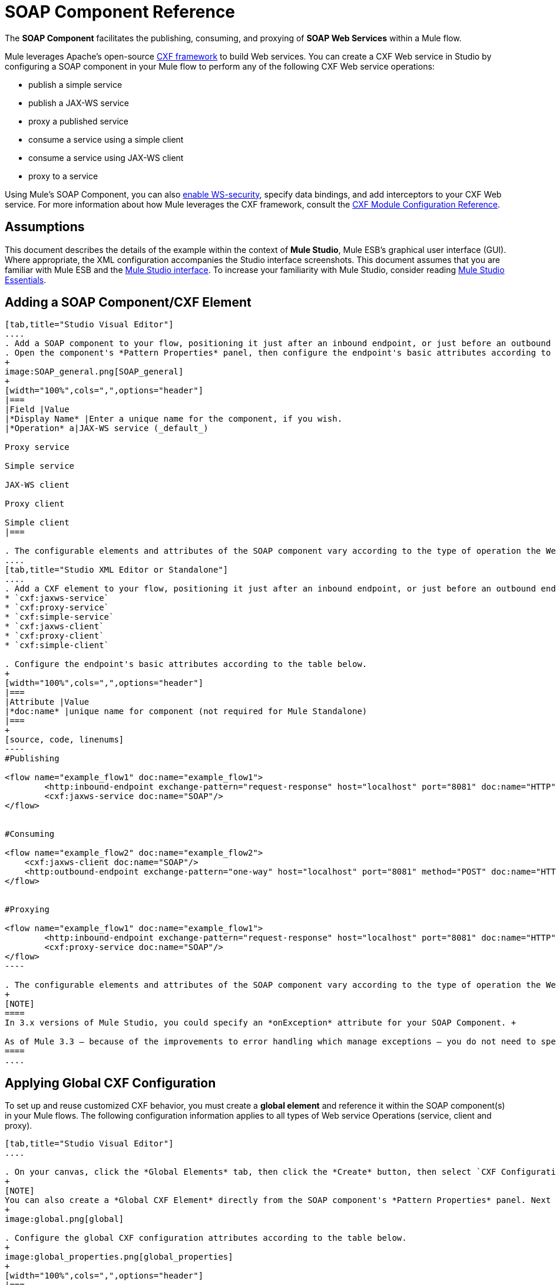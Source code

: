 = SOAP Component Reference

The *SOAP Component* facilitates the publishing, consuming, and proxying of *SOAP Web Services* within a Mule flow.

Mule leverages Apache's open-source http://cxf.apache.org/docs/a-simple-jax-ws-service.html[CXF framework] to build Web services. You can create a CXF Web service in Studio by configuring a SOAP component in your Mule flow to perform any of the following CXF Web service operations:

* publish a simple service
* publish a JAX-WS service
* proxy a published service
* consume a service using a simple client
* consume a service using JAX-WS client
* proxy to a service

Using Mule's SOAP Component, you can also link:/mule-user-guide/v/3.4/enabling-ws-security[enable WS-security], specify data bindings, and add interceptors to your CXF Web service. For more information about how Mule leverages the CXF framework, consult the link:/mule-user-guide/v/3.4/cxf-module-configuration-reference[CXF Module Configuration Reference].

== Assumptions

This document describes the details of the example within the context of *Mule Studio*, Mule ESB’s graphical user interface (GUI). Where appropriate, the XML configuration accompanies the Studio interface screenshots. This document assumes that you are familiar with Mule ESB and the http://www.mulesoft.org/documentation/display/current/Mule+Studio+Essentials[Mule Studio interface]. To increase your familiarity with Mule Studio, consider reading link:/docs/display/34X/Mule+Studio+Essentials[Mule Studio Essentials]. 

== Adding a SOAP Component/CXF Element

[tabs]
------
[tab,title="Studio Visual Editor"]
....
. Add a SOAP component to your flow, positioning it just after an inbound endpoint, or just before an outbound endpoint.
. Open the component's *Pattern Properties* panel, then configure the endpoint's basic attributes according to the table below.
+
image:SOAP_general.png[SOAP_general]
+
[width="100%",cols=",",options="header"]
|===
|Field |Value
|*Display Name* |Enter a unique name for the component, if you wish.
|*Operation* a|JAX-WS service (_default_)

Proxy service

Simple service

JAX-WS client

Proxy client

Simple client
|===

. The configurable elements and attributes of the SOAP component vary according to the type of operation the Web service is performing. Consult the sub-sections below for detailed configuration information.
....
[tab,title="Studio XML Editor or Standalone"]
....
. Add a CXF element to your flow, positioning it just after an inbound endpoint, or just before an outbound endpoint (see code sample below). The types of CXF element available are as follows:
* `cxf:jaxws-service`
* `cxf:proxy-service`
* `cxf:simple-service`
* `cxf:jaxws-client`
* `cxf:proxy-client`
* `cxf:simple-client`

. Configure the endpoint's basic attributes according to the table below.
+
[width="100%",cols=",",options="header"]
|===
|Attribute |Value
|*doc:name* |unique name for component (not required for Mule Standalone)
|===
+
[source, code, linenums]
----
#Publishing
     
<flow name="example_flow1" doc:name="example_flow1">
        <http:inbound-endpoint exchange-pattern="request-response" host="localhost" port="8081" doc:name="HTTP"/>
        <cxf:jaxws-service doc:name="SOAP"/>
</flow>
  
     
#Consuming
  
<flow name="example_flow2" doc:name="example_flow2">
    <cxf:jaxws-client doc:name="SOAP"/>
    <http:outbound-endpoint exchange-pattern="one-way" host="localhost" port="8081" method="POST" doc:name="HTTP"/>
</flow>
    
    
#Proxying
    
<flow name="example_flow1" doc:name="example_flow1">
        <http:inbound-endpoint exchange-pattern="request-response" host="localhost" port="8081" doc:name="HTTP"/>
        <cxf:proxy-service doc:name="SOAP"/>
</flow>
----

. The configurable elements and attributes of the SOAP component vary according to the type of operation the Web service is performing. Consult the sub-sections below for detailed configuration information.
+
[NOTE]
====
In 3.x versions of Mule Studio, you could specify an *onException* attribute for your SOAP Component. +

As of Mule 3.3 — because of the improvements to error handling which manage exceptions — you do not need to specify an *onException* attribute.
====
....
------

== Applying Global CXF Configuration

To set up and reuse customized CXF behavior, you must create a *global element* and reference it within the SOAP component(s) in your Mule flows. The following configuration information applies to all types of Web service Operations (service, client and proxy).

[tabs]
------
[tab,title="Studio Visual Editor"]
....

. On your canvas, click the *Global Elements* tab, then click the *Create* button, then select `CXF Configuration` from the list of available options. 
+
[NOTE]
You can also create a *Global CXF Element* directly from the SOAP component's *Pattern Properties* panel. Next to the *Config Reference* field, click the image:/docs/s/en_GB/3391/c989735defd8798a9d5e69c058c254be2e5a762b.76/_/images/icons/emoticons/add.png[(plus)] icon to open the *Global Element Properties* panel.
+
image:global.png[global]

. Configure the global CXF configuration attributes according to the table below.
+
image:global_properties.png[global_properties]
+
[width="100%",cols=",",options="header"]
|===
|Field |Value |Description
|*Name* |unique name |Enter a unique name for the global element, if you wish.
|*Configuration Location* |filepath/filename.xml |If you have created an `.xml` file that supplies the specifics of how you want your CXF elements to behave, enter the file path of your CXF configuration file.
|*Enable Mule Soap Headers* |true (_default_) +
false  |If set to true (i.e. checked) this attribute ensures that Mule can add a header to a SOAP message when required as part of the message's processing. +
For example, if your SOAP messages will be processed by a third-party schema which prohibits deviations from very specific message properties and will not process messages with Mule headers, set this attribute to false (i.e. uncheck).
|*Initialize Static Bus Instance* |true (_default_) +
false  |If set to true, (i.e. checked) this attribute ensures that the CXF Web service uses Mule transports instead of http://cxf.apache.org/docs/transports.html[CXF transports].
|===

. Click the *Message Flow* tab to return to your canvas.
. Open the Pattern Properties panel of the SOAP component, again.
. Use the drop down menu in the *Config Reference* field to select the global CXF element you created.
+
image:select_global.png[select_global]

. Click *OK* to save your changes to the SOAP component.
....
[tab,title="XML Editor or Standalone"]
....
. Above all flows in your Mule project, add a global *`cxf:configuration`* element. Refer to code sample below.
. Configure the global CXF configuration attributes according to the table below.
+
[width="100%",cols=",",options="header"]
|===
|Attribute |Value |Description
|*name* |unique name |Enter a unique name for the global element, if you wish. (not required for Mule Standalone)
|*enableMuleSoapHeaders* |true  +
false  |If set to true, this attribute ensures that Mule can add a header to a SOAP message when required as part of the message's processing.  +
For example, if your SOAP messages will be processed by a third-party schema which prohibits deviations from very specific message properties and will not process messages with Mule headers, set this attribute to false.
|*initializeStaticBusInstance* |true +
false  |If set to true, (i.e. checked) this attribute ensures that the CXF Web service uses Mule transports instead of http://cxf.apache.org/docs/transports.html[CXF transports].
|*configurationLocation* |filepath/filename.xml |If you have created an `.xml` file that supplies the specifics of how you want your CXF elements to behave, enter the file path of your CXF configuration file.
|===

. To the CXF element within your flow, add a `configuration-ref` attribute to reference the global CXF configuration element. Refer to code sample below.
+
[source, xml, linenums]
----
<cxf:configuration name="CXF_Configuration" enableMuleSoapHeaders="true" initializeStaticBusInstance="true" doc:name="CXF Configuration" configurationLocation="src/test/resources/filename.xml"/>
 
<flow name="example_flow1" doc:name="example_flow1">
...
    <cxf:jaxws-client doc:name="SOAP" configuration-ref="CXF_Configuration"/>
    <http:outbound-endpoint exchange-pattern="request-response" host="localhost" port="8081" method="POST" doc:name="HTTP"/>
</flow>
----
....
------

== Publishing a Web Service

This sub-section describes how to specify attributes for your Web service. 

[NOTE]
====
For some attributes, enter data according to the http://en.wikipedia.org/wiki/Web_service#Automated_design_methodologies[automated design method] you used to develop your Web service:

* bottom up method (code first)
* top down method (WSDL first)
====

[tabs]
------
[tab,title="Studio Visual Editor"]
....
In the *General* tab of the SOAP component's pattern properties panel, configure the Web service's attributes according to the table below.

image:service-attributes.png[service-attributes]

[width="100%",cols=",",options="header"]
|===
|Attribute |Simple service |JAX-WS service |Proxy service |Value
|*Binding ID* |x |x |x |Specify the http://cxf.apache.org/docs/cxf-architecture.html#CXFArchitecture-DataBindings[CXF Protocol Bindings] which facilitate the mapping of concrete formats and protocols on transports.
|*Port* |x |x |x a|• *Code first*: specify the the port generated in the WSDL.

 • *WSDL first*: specify the port to which the Java class will bind in the WSDL.
|*Namespace* |x |x |x a|• *Code first*: specify the the SOAP namespace generated in the WSDL. Overrides default CXF namespace.

• *WSDL first*: specify the SOAP namespace to which the Java class will bind in the WSDL. Overrides default CXF namespace.
|*Service †* |x |x |x a|• *Code first*: where more than one service exists, specify the the service generated in the WSDL.

 • *WSDL first*: where more than one service exists, specify the service to which the Java class will bind to the WSDL.
|*Service Class †* |x |x |x |• *Code first*: click the ellipsis (. . .) to specify the Web service interface to which the Java class will bind to the WSDL.

• *WSDL first*: click the *Generate from WSDL* button to specify the location of the WSDL document (URL or file) Mule should use to identify the service interface. In the *Generate from WSDL* panel that appears, specify both the location and the *Package Name* of the source.
|*Validation Enabled* |x |x |x |Set to true (i.e. checked) if you want Mule to perform schema validation on all incoming messages.
|*Payload* |  |  |x a|Use the drop down menu to select how much of the message should pass through the proxy. (By default, Mule selects `body`.)

• *body*: Mule passes only the body of the message through the proxying Web service.

• *envelope*: Mule passes the entire envelope of the message, including body and headers, through the proxying Web service.
|===

† mutually exclusive fields
....
[tab,title="Studio XML Editor or Standalone"]
....
Configure your `cxf:jaxws-service`, cxf:`proxy-service`, or `cxf:simple-service` attributes according to the table below. Refer to the code sample below.

[width="100%",cols=",",options="header"]
|===
|Attribute |Simple service |JAX-WS service |Proxy service |Value
|*bindingId* a|x a|x a|x |Specify the http://cxf.apache.org/docs/cxf-architecture.html#CXFArchitecture-DataBindings[CXF Protocol Bindings] which facilitate the mapping of concrete formats and protocols on transports.
|*namespace* a|x a|x a|x a|• *Code first*: specify the the SOAP namespace generated in the WSDL. Overrides default CXF namespace.

• *WSDL first*: specify the SOAP namespace to which the Java class will bind in the WSDL. Overrides default CXF namespace.
|*port* a|x a|x a|x a|• *Code first*: specify the the port generated in the WSDL.

• *WSDL first*: specify the port to which the Java class will bind in the WSDL.
|*service †* a|x a|x a|x a|• *Code first*: where more than one service exists, specify the the service generated in the WSDL.

• *WSDL first*: where more than one service exists, specify the service to which the Java class will bind to the WSDL.
|*serviceClass †* a|x a|x a|x a|• *Code first*: specify the Web service interface to which the Java class will bind to the WSDL.

• *WSDL first*: specify the location of the WSDL document (URL or file) Mule should use to identify the service interface. Specify both the location and the packageName of the source.
|*payload* |  |  |x a|Specify how much of the message should pass through the proxy.

• *body*: Mule passes only the body of the message through the proxying Web service.

• *envelope*: Mule passes the entire envelope of the message, including body and headers, through the proxying Web service.
|*validationEnabled* |x |x |x |True or False. Set to true if you want Mule to perform schema validation on all incoming messages.
|===

† mutually exclusive attributes

[source, code, linenums]
----
# JAX-WS Service
     
<cxf:jaxws-service doc:name="SOAP" bindingId="StockQuote12" namespace="http://www.webserviceX.net" port="8080" service=" " serviceClass="org.mule.example.bookstore.OrderService" validationEnabled="true"/>
 
     
# Proxy Service
     
<cxf:proxy-service doc:name="SOAP"  port="8080"  serviceClass="org.mule.example.bookstore.OrderService"     payload="body" bindingId=" " namespace=" " service="StockQuoter" validationEnabled="true"/>
----
....
------

== Consuming a Web Service

This sub-section describes how to specify attributes for your Web service client. 

[tabs]
------
[tab,title="Studio Visual Editor"]
....
In the *General* tab of the SOAP component's pattern properties panel, configure the Web service client's attributes according to the table below.

image:client-attribetes-together.png[client-attribetes-together]

[width="100%",cols=",",options="header"]
|======
|Attribute |Simple client |JAX-WS client |Proxy client |Value
|*Operation* |x |x |x |Specify the operation to invoke on the Web service to which your client will make calls. For example, `createNew`.
|*Service Class* |x |x |x |Specify the Java class CXF should use to construct its service model for the client.
|*Decoupled Endpoint* |x |x |x |Specify the reply-to endpoint (URL) for clients which have http://cxf.apache.org/docs/ws-addressing.html[WS-Addressing] enabled.
|*Client Class* | |x |  |Specify the name of the client class that CXF generated using its `wsdl2java` tool.
|*Payload* |  |  |x |Use the drop down menu to select how much of the message the client passes to the service. (By default, Mule selects `body`.)

• *body*: Mule passes only the body of the message.

• *envelope*: Mule passes the whole envelope of the message, including body and headers.
|*Port* | |x |x |_Not_ the TCP port. Specify the WSDL http://www.mulesoft.org/documentation/www.w3.or/TR/wsdl#_ports[SOAP port] name the client must use to communicate with the Web service. Links the binding to the Web service.
|===
....
[tab,title="Studio XML Editor or Standalone"]
....
Configure your `cxf:jaxws-client`, cxf:`proxy-client`, or `cxf:simple-client` attributes according to the table below. Refer to the code sample below.

[width="100%",cols=",",options="header"]
|===
|Attribute |Simple client |JAX-WS client |Proxy client |Field Contents
|*port* |  |x |x |_Not_ the TCP port. Specify the WSDL http://www.mulesoft.org/documentation/www.w3.or/TR/wsdl#_ports[SOAP port] name the client must use to communicate with the Web service. Links the binding to the Web service.
|*serviceClass†* |x |x |x |Specify the Java class CXF should use to construct its service model for the client.
|*clientClass†* |  |x |  |Specify the name of the client class that CXF generated using its `wsdl2java` tool.
|*decoupledEndpoint* |x |x |x |Specify the reply-to endpoint (URL) for clients which have http://cxf.apache.org/docs/ws-addressing.html[WS-Addressing] enabled.
|*operation* |x |x |x |Specify the operation to invoke on the Web service to which your client will make calls. For example, createNew.
|*payload* |  |  |x |Specify how much of the message the client passes to the service.

• *body*: Mule passes only the body of the message.

• *envelope*: Mule passes the whole envelope of the message, including body and headers.
|===

† mutually exclusive

[source, code, linenums]
----
# JAX-WS Client
     
<cxf:jaxws-client doc:name="SOAP"   port="StockQuoter"  serviceClass=" org.mule.example.bookstore.OrderService" clientClass=" " decoupledEndpoint="http://www.StockQuoter.org" enableMuleSoapHeaders="true" operation="createNew"/> 
      
     
# Proxy Client
    
<cxf:proxy-client doc:name="SOAP"   port="8080"  serviceClass="org.mule.example.bookstore.OrderService"  clientClass=" " decoupledEndpoint=" " enableMuleSoapHeaders="true" operation="createNew" payload="body"/>
----
....
------

== Adding Custom Interceptors

CXF uses chains of http://cxf.apache.org/docs/interceptors.html[interceptors] – the most basic processing unit – to process messages. As a message moves through an interceptor chain, each interceptor performs an action upon the message, such as reading it, transforming it or validating it.

If you need to add an extra action to the messages processed by your CXF Web service (for instance, to add a header to a message), use the SOAP component to add extra interceptors to the interceptor chain.

[tabs]
------
[tab,title="Studio Visual Editor"]
....
. Open the *Pattern Properties* panel, then click on the *Interceptors* tab.

. Click on the image:/docs/s/en_GB/3391/c989735defd8798a9d5e69c058c254be2e5a762b.76/_/images/icons/emoticons/add.png[(plus)] icon to reveal the four **http://cxf.apache.org/docs/interceptors.html[Interceptor Providers]** CXF uses to add interceptors to interceptor chains; click one of the choices to add an interceptor provider.
+
* `Add in Interceptor`
* `Add in Fault Interceptor`
* `Add out Interceptor`
* `Add out Fault Interceptor`
+
image:interceptor_provider.png[interceptor_provider]

. Double-click the newly created interceptor provider in the *Settings* pane (below, left) to open the interceptor provider panel (below, right). 
+
image:interceptors.png[interceptors]

. Use the drop down menu in the *Beans* field to select from your list of existing beans the one that will act as an interceptor.
+
[NOTE]
====
If you have not yet created any beans, click the *new* button to open a new *Properties Panel* that facilitates the creation and configuration of new a bean, which imports the Java class you have built to specify the interceptor's behavior.
====

. Click the *add to list* button to insert the selected bean into the interceptor chain.
. Click *Finish*, then *OK* to save your interceptor configurations.
....
[tab,title="Studio XML Editor"]
....
. Above all flows in your Mule project, create a global **`spring:bean`** element to import the Java class you have built to specify the interceptor's behavior. Refer to code sample below.
. To the CXF element in your flow, add a child element according to the type of action you want the interceptor to perform:
* `cxf:inInterceptor`
* `cxf:inFaultInterceptor`
* `cxf:outInterceptor`
* `cxf:outFaultInterceptor`
. As a child element of the CXF interceptor element, add a reference to the spring bean, `spring:ref bean`, you created which imports the Java class.
. Add as many as four interceptor child elements to your CXF service or client component.

[source, xml, linenums]
----
<spring:beans>
    <spring:bean id="Bean" name="Bean" class="org.mule.example.myClass"/>
</spring:beans>
     
    
<flow name="example_flow1" doc:name="example_flow1">
...
    <cxf:proxy-service doc:name="SOAP"   port="8080"  serviceClass="org.mule.example.bookstore.OrderService"  payload="body" bindingId=" " namespace=" " service="" validationEnabled="true">
       <cxf:inInterceptors>
           <spring:ref bean="Bean"/>
       </cxf:inInterceptors> 
    </cxf:proxy-service>
...
</flow>
----
....
------

== Adding Web Service Security

*_Enterprise_* +
 To protect the CXF Web service in your Mule flow, you can configure elements in the SOAP component to apply WS-security. You can add http://cxf.apache.org/docs/ws-security.html[WS-Security] *Configuration Elements* (i.e. key-value pairs) to validate and/or authenticate information in the SOAP header of a message; you can also enable one or more of six *Token Validators* to ensure message security. The ability to add these security features is available only in the Enterprise Edition of Mule Studio.

Consult the link:/mule-user-guide/v/3.4/enabling-ws-security[Enabling WS-Security] document to configure the security elements of your Web service.

== Configuring Advanced Elements

You can adjust several advanced CXF Web service configurations according to your requirements.

[tabs]
------
[tab,title="Studio Visual Editor"]
....

. Open the *Pattern Properties* panel, then click on the *Advanced* tab.
+
image:advanced.png[advanced] +

. Adjust configurations as needed according to the table below, then click *OK* to save your changes.
+
[width="100%",cols=",",options="header"]
|===
|Configuration |Simple or JAX-WS Service |Simple or JAX-WS Client |Proxy service |Proxy client |Activity
|*WSDL Location* a|x a|x a|x a|x |In the *WSDL Location* field, enter the URL (relative or absolute) of the http://en.wikipedia.org/wiki/Web_Services_Description_Language[WSDL file] which describes the functionality of the Web service.
|*MTOM Enabled* a|x a|x a|x a|x |Set *MTOM Enabled* to true (i.e. checked) if you want Mule to process the binary data sent as part of a SOAP message. (http://cxf.apache.org/docs/mtom.html[Message Transmission Optimization Mechanism])
|*Enable Mule Soap headers* a|x a|x a|x a|x |By default, *Enable Mule Soap Headers* is set to true (i.e. checked); this ensures that Mule can add a header to a SOAP message when required as part of the message's processing. Set to false (i.e. unchecked) if you do not want Mule to add headers to SOAP messages. For example, if your SOAP messages will be processed by a third-party schema which prohibits deviations from very specific message properties (such as added Mule headers), deactivate the *Enable Mule Soap Headers* box.
a|*Soap 1.1*

*Soap 1.2* a|x | a|x | |Use radio buttons to select the version of SOAP you want your service to use: http://www.w3.org/2003/06/soap11-soap12.html[SOAP 1.1 or SOAP 1.2]. By default, Mule sets the version to SOAP 1.1.
|*Databinding* a|x a|x |  |  a|Within the context of the CXF framework, http://cxf.apache.org/docs/data-binding-architecture.html[*data binding*] refers to the mapping of data from XML documents to Java objects. Use the drop down menu to select a data binding type that will meet your configuration requirements:

 • http://cxf.apache.org/docs/aegis-21.html[aegis-databinding]

 • http://cxf.apache.org/docs/jaxb.html[jaxb-databinding]

 • custom-databinding

 • http://jibx.sourceforge.net/[jibx-databinding]
|*Schema Locations* a|x | a|x | |Click the image:/docs/s/en_GB/3391/c989735defd8798a9d5e69c058c254be2e5a762b.76/_/images/icons/emoticons/add.png[(plus)] icon in the *Schema Locations* pane to specify a `schemaLocations` attribute that identifies a namespace `name` and `description`. Reference http://msdn.microsoft.com/en-us/library/ms256100.aspx[schemaLocation] for additional details.
|===
....
[tab,title="Studio XML Editor or Standalone"]
....
. Within the context of the CXF framework, http://cxf.apache.org/docs/data-binding-architecture.html[*data binding*] refers to the mapping of data from XML documents to Java objects. You can specify the databinding of your client or service, if you wish. (Not configurable on proxy service or proxy client.) The following are the different types of databinding available:
* http://cxf.apache.org/docs/aegis-21.html[aegis-databinding] 
* http://cxf.apache.org/docs/jaxb.html[jaxb-databinding] 
* custom-databinding 
* http://jibx.sourceforge.net/[jibx-databinding]

. To the CXF element in your flow, add a child element according to the type of databinding you want your service or client to use:
* `cxf:aegis-databinding`
* `cxf:jaxb-databinding`
* `cxf:custom-databinding`
* `cxf:jibx-databinding`

. As a child element of the CXF databinding element, add one or more *spring:property* elements with either a name and value, or name and reference, to define any databinding properties. Refer to the code sample below. 
. Define a *cxf:schemalocations* attribute, if you wish, to identify a namespace to which your service should refer. (Not configurable on JAX-WS client, simple client or proxy client.) Reference http://msdn.microsoft.com/en-us/library/ms256100.aspx[schemaLocation] for additional details. To the CXF element in your flow (below any interceptor elements, if you have added any), add a *cxf:schemaLocations* child element.
. Within the `cxf:schemaLocations` element, add a *cxf:schemaLocation* child element, to specify the URL of the schema to which your service should refer. Refer to code sample below.
. As per your specific needs, configure any of the following CXF service or client attributes according to the table below. Refer to the code sample below.
+
[width="100%",cols=",",options="header"]
|===
|Configuration |Simple or JAX-WS Service |Simple or JAX-WS Client |Proxy service |Proxy client |Activity
|*validationEnabled* |x |x |x |x |When set to true, validationEnabled ensures that Mule can add a header to a SOAP message when required as part of the message's processing. Set to false if you do not want Mule to add headers to SOAP messages. For example, if your SOAP messages will be processed by a third-party schema which prohibits deviations from very specific message properties (such as added Mule headers), set validationEnabled to false.
|*mtomEnabled* |x |x |x |x |Set mtomEnabled to true if you want Mule to process the binary data sent as part of a SOAP message. (http://cxf.apache.org/docs/mtom.html[Message Transmission Optimization Mechanism])
|*wsdlLocation* |x |x |x |x |Enter the URL (relative or absolute) of the http://en.wikipedia.org/wiki/Web_Services_Description_Language[WSDL file] which describes the functionality of the Web service.
|*soapVersion* |x | |x |  |Identify the version of SOAP you want your service to use: http://www.w3.org/2003/06/soap11-soap12.html[SOAP 1.1 or SOAP 1.2]. By default, Mule uses SOAP 1.1.
|===

[source, xml, linenums]
----
<flow name="example_flow1" doc:name="example_flow1">
...
<cxf:jaxws-service doc:name="SOAP"   port="8080"  serviceClass="org.mule.example.bookstore.OrderService"      bindingId=" " namespace=" " service=" " validationEnabled="true" mtomEnabled="true" wsdlLocation="src/main/resources" soapVersion="1.2">
    <cxf:jibx-databinding>
        <spring:property name="sample2" ref="reference"/>
        <spring:property name="sample1" value="value"/>
    </cxf:jibx-databinding>
    <cxf:schemaLocations>
        <cxf:schemaLocation>http://mycompany.com/schemas/stockquotes</cxf:schemaLocation>
    </cxf:schemaLocations>
</cxf:jaxws-service> 
...
</flow>
----

....
------

== Complete Code Example

*Namespace*:

[source, xml, linenums]
----
<mule xmlns:cxf="http://www.mulesoft.org/schema/mule/cxf" 
...
xsi:schemaLocation="
...
http://www.mulesoft.org/schema/mule/cxf http://www.mulesoft.org/schema/mule/cxf/current/mule-cxf.xsd">
----

*Body*:

[source, xml, linenums]
----
<spring:beans>
 
        <spring:bean id="property-placeholder"
 
            class="org.springframework.beans.factory.config.PropertyPlaceholderConfigurer">
 
            <spring:property name="location"
 
                value="classpath:config.dev.properties" />
 
        </spring:bean>
 
 
 
 
    </spring:beans>
 
    <mulexml:namespace-manager
 
        includeConfigNamespaces="true">
 
        <mulexml:namespace prefix="soap" uri="http://schemas.xmlsoap.org/soap/envelope/" />
 
        <mulexml:namespace prefix="mes" uri="http://www.mule-health.com/SOA/message/1.0" />
 
        <mulexml:namespace prefix="mod" uri="http://www.mule-health.com/SOA/model/1.0" />
 
    </mulexml:namespace-manager>
 
    <data-mapper:config name="admit_subject_to_upsert_patient"
 
        transformationGraphPath="admit_subject_to_upsert_patient.grf"
 
        doc:name="DataMapper" />
 
    <data-mapper:config name="upsert_patient_response_to_create_episode"
 
        transformationGraphPath="upsert_patient_response_to_create_episode.grf"
 
        doc:name="DataMapper" />
 
    <object-to-string-transformer name="Object_to_String"
 
        doc:name="Object to String" />
 
    <data-mapper:config name="create_episode_response_to_admit_subject_response"
 
        transformationGraphPath="create_episode_response_to_admit_subject_response.grf"
 
        doc:name="DataMapper" />
 
    <flow name="admitPatientService" doc:name="admitPatientService"
 
        doc:description="AdmssionService SOAP Web service which accepts calls and processes request to perform pre-admissions activities in the hospital's systems.">
 
        <http:inbound-endpoint exchange-pattern="request-response"
 
            host="localhost" port="${http.port}" doc:name="AdmissionService"
 
            path="AdmissionService" />
 
        <cxf:proxy-service doc:name="Proxy service"
 
            namespace="http://www.mule-health.com/SOA/service/admission/1.0"
 
            payload="body" port="AdmissionPort" service="AdmissionService"
 
            wsdlLocation="service/AdmissionService.wsdl" />
 
        <mulexml:dom-to-xml-transformer
 
            returnClass="java.lang.String" />
 
        <flow-ref name="upsertPatient" doc:name="Upsert Patient" />
 
        <flow-ref name="createEpisode" doc:name="Create Episode" />
 
        <data-mapper:transform
 
            config-ref="create_episode_response_to_admit_subject_response"
 
            doc:name="&lt;createEpisodeResponse /&gt; to &lt;admitSubjectResponse /&gt;" />
 
    </flow>
 
    <sub-flow name="upsertPatient" doc:name="upsertPatient" doc:description="Uploads and inserts patient data into a hospital system.">
 
        <data-mapper:transform config-ref="admit_subject_to_upsert_patient"
 
            doc:name="&amp;lt;admitSubject /&amp;gt; to &amp;lt;upsertPatient /&amp;gt;" />
 
        <flow-ref name="invokePatientService" doc:name="Invoke Patient Service" />
 
        <mulexml:dom-to-xml-transformer
 
            returnClass="java.lang.String" />
 
    </sub-flow>
 
    <sub-flow name="invokePatientService" doc:name="invokePatientService" doc:description="Submits calls to the PatientService Web service.">
 
        <cxf:proxy-client payload="body"
 
            enableMuleSoapHeaders="true" doc:name="Proxy client" />
 
        <http:outbound-endpoint exchange-pattern="request-response"
 
            host="localhost" port="${http.port}" path="PatientService" doc:name="PatientService" password="hello123" user="nialdarbey"/>
 
    </sub-flow>
 
    <sub-flow name="createEpisode" doc:name="createEpisode" doc:description="Creates new episodes for patient pre-admission into the hospital systems.">
 
        <data-mapper:transform config-ref="upsert_patient_response_to_create_episode"
 
            doc:name="&amp;lt;upsertPatientResponse /&amp;gt; to &amp;lt;createEpisode /&amp;gt;" />
 
        <flow-ref name="invokeEHRService" doc:name="Invoke EHR Service" />
 
        <mulexml:dom-to-xml-transformer
 
            returnClass="java.lang.String" />
 
    </sub-flow>
 
    <sub-flow name="invokeEHRService" doc:name="invokeEHRService" doc:description="Submits calls to the EHR Web service.">
 
        <cxf:proxy-client payload="body"
 
            enableMuleSoapHeaders="true" doc:name="Proxy client" />
 
        <http:outbound-endpoint exchange-pattern="request-response"
 
            host="localhost" port="${http.port}" path="EHRService" doc:name="EHRService" />
 
    </sub-flow>
----


== See Also

* Examine details about the link:/mule-user-guide/v/3.5/cxf-module-reference[CXF Module] in Mule.
* Review a link:/mule-user-guide/v/3.5/xml-only-soap-web-service-example[Mule example application] which demonstrates a SOAP Web service.
* Learn more about applying link:/mule-user-guide/v/3.5/enabling-ws-security[security] to SOAP Web services.
* Review an the link:/mule-user-guide/v/3.5/soap-web-service-security-example[Mule example application] which demonstrates the use of WS-security.
